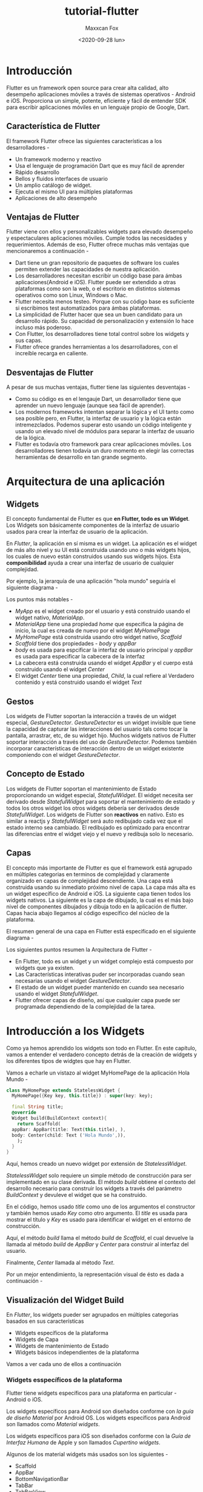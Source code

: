 #+TITLE: tutorial-flutter
#+AUTHOR: Maxxcan Fox
#+EMAIL: maxxcan@disroot.org
#+DATE: <2020-09-28 lun>

* Introducción 

Flutter es un framework open source para crear alta calidad, alto desempeño aplicaciones móviles a través de sistemas operativos - Android e iOS. Proporciona un simple, potente, eficiente y fácil de entender SDK para escribir aplicaciones móviles en un lenguaje propio de Google, Dart. 

** Característica de Flutter

El framework Flutter ofrece las siguientes características a los desarrolladores - 

+ Un framework moderno y reactivo
+ Usa el lenguaje de programación Dart que es muy fácil de aprender 
+ Rápido desarrollo 
+ Bellos y fluidos interfaces de usuario 
+ Un amplio catálogo de widget. 
+ Ejecuta el mismo UI para múltiples plataformas 
+ Aplicaciones de alto desempeño 

** Ventajas de Flutter

Flutter viene con ellos y personalizables widgets para elevado desempeño y espectaculares aplicaciones móviles. Cumple todos las necesidades y requerimientos. Además de eso, Flutter ofrece muchas más ventajas que mencionaremos a continuación - 

+ Dart tiene un gran repositorio de paquetes de software los cuales permiten extender las capacidades de nuestra aplicación. 
+ Los desarrolladores necesitan escribir un código base para ámbas aplicaciones(Android e iOS). Flutter puede ser extendido a otras plataformas como son la web, o el escritorio en distintos sistemas operativos como son Linux, Windows o Mac. 
+ Flutter necesita menos testeo. Porque con su código base es suficiente si escribimos test automatizados para ámbas plataformas.
+ La simplicidad de Flutter hacer que sea un buen candidato para un desarrollo rápido. Su capacidad de personalización y extensión lo hace incluso más poderoso. 
+ Con Flutter, los desarrolladores tiene total control sobre los widgets y sus capas. 
+ Flutter ofrece grandes herramientas a los desarrolladores, con el increíble recarga en caliente. 

** Desventajas de Flutter 

A pesar de sus muchas ventajas, flutter tiene las siguientes desventajas - 

+ Como su código es en el lengauje Dart, un desarrollador tiene que aprender un nuevo lenguaje (aunque sea fácil de aprender).
+ Los modernos frameworks intentan separar la lógica y el UI tanto como sea posible pero, en Flutter, la interfaz de usuario y la lógica están intremezclados.  Podemos superar esto usando un código inteligente y usando un elevado nivel de módulos para separar la interfaz de usuario de la lógica. 
+ Flutter es todavía otro framework para crear aplicaciones móviles. Los desarrolladores tienen todavía un duro momento en elegir las correctas herramientas de desarrollo en tan grande segmento. 

* Arquitectura de una aplicación 

** Widgets 

El concepto fundamental de Flutter es que *en Flutter, todo es un Widget*. Los Widgets son básicamente componentes de la interfaz de usuario usados para crear la interfaz de usuario de la aplicación. 

En /Flutter/, la aplicación en sí misma es un widget. La aplicación es el widget de más alto nivel y su UI está construida usando uno o más widgets hijos, los cuales de nuevo están construidos usando sus widgets hijos. Esta *componibilidad* ayuda a crear una interfaz de usuario de cualquier complejidad. 

Por ejemplo, la jerarquía de una aplicación "hola mundo" seguiría el siguiente diagrama - 


[[./images/hello-world.png]]


Los puntos más notables - 

+ /MyApp/ es el widget creado por el usuario y está construido usando el widget nativo, /MaterialApp/. 
+ /MaterialApp/ tiene una propiedad /home/ que especifica la página de inicio, la cual es creada de nuevo por el widget /MyHomePage/
+ /MyHomePage/ está construida usando otro widget nativo, /Scaffold/
+ /Scaffold/ tiene dos propiedades - /body/ y /appBar/
+ /body/ es usada para espcificar la interfaz de usuario principal y /appBar/ es usada para especificar la cabecera de la interfaz
+ La cabecera está construida usando el widget /AppBar/ y el cuerpo está construido usando el widget /Center/
+ El widget /Center/ tiene una propiedad, /Child/, la cual refiere al Verdadero contenido y está construido usando el widget /Text/

** Gestos 

Los widgets de Flutter soportan la interacción a través de un widget especial, /GestureDetector/. /GestureDetector/ es un widget invisible que tiene la capacidad de capturar las interacciones del usuario tals como tocar la pantalla, arrastrar, etc, de su widget hijo. Muchos widgets nativos de Flutter soportar interacción a través del uso  de /GestureDetector/. Podemos también incorporar características de interacción dentro de un widget existente componiendo con el widget /GestureDetector/. 

** Concepto de Estado 

Los widgets de Flutter soportan el mantenimiento de Estado proporcionando un widget especial, /StatefulWidget/. El widget necesita ser derivado desde /StatefulWidget/ para soportar el mantenimiento de estado y todos los otros widget los otros widgets debería ser derivados desde /StatefulWidget/. Los widgets de Flutter son *reactivos* en nativo. Esto es similar a reactjs y /StatefulWidget/ será auto redibujado cada vez que el estado interno sea cambiado. El redibujado es optimizado para encontrar las diferencias entre el widget viejo y el nuevo y redibuja solo lo necesario. 

** Capas 

El concepto más importante de Flutter es que el framework está agrupado en múltiples categorias en terminos de complejidad y claramente organizado en capas de complejidad descendiente. Una capa está construida usando su inmediato próximo nivel de capa. La capa más alta es un widget específico de Android e iOS. La siguiente capa tienen todos los widgets nativos. La siguiente es la capa de dibujado, la cual es el más bajo nivel de componentes dibujados y dibuja todo en la aplicación de flutter. Capas hacia abajo llegamos al código específico del núcleo de la plataforma. 

El resumen general de una capa en Flutter está especificado en el siguiente diagrama - 

[[./images/layers.png]]


Los siguientes puntos resumen la Arquitectura de Flutter - 

+ En Flutter, todo es un widget y un widget complejo está compuesto por widgets que ya existen. 
+ Las Características interativas puder ser incorporadas cuando sean necesarias usando el widget /GestureDetector/.
+ El estado de un widget pueder mantenido en cuando sea necesario usando el widget /StatefulWidget/.
+ Flutter ofrecer capas de diseño, así que cualquier capa puede ser programada dependiendo de la complejidad de la tarea.


* Introducción a los Widgets 

Como ya hemos aprendido los widgets son todo en Flutter. En este capítulo, vamos a entender el verdadero concepto detrás de la creación de widgets y los diferentes tipos de widgtes que hay en Flutter. 

Vamos a echarle un vistazo al widget MyHomePage de la aplicación Hola Mundo - 

#+BEGIN_SRC dart
  class MyHomePage extends StatelessWidget {
    MyHomePage({Key key, this.title}) : super(key: key);

    final String title;
    @override 
    Widget build(BuildContext context){
      return Scaffold(
	appBar: AppBar(title: Text(this.title), ),
	body: Center(child: Text ('Hola Mundo',)),
      );
    }
  }
#+END_SRC

Aquí, hemos creado un nuevo widget por extensión de /StatelessWidget/. 

/StatelessWidget/ solo requiere un simple método de construcción para ser implementado en su clase derivada. El método /build/ obtiene el contexto del desarrollo necesario para construir los widgets a través del parámetro /BuildContext/ y devuleve el widget que se ha construido. 

En el código, hemos usado /title/ como uno de los argumentos el constructor y también hemos usado /Key/ como otro argumento. El /title/ es usada para mostrar el título y /Key/ es usado para identificar el widget en el entorno de construcción. 

Aquí, el método /build/ llama el método /build/ de /Scaffold/, el cual devuelve la llamada al método /build/ de /AppBar/ y /Center/ para construir al interfaz del usuario. 

Finalmente, /Center/ llamada al método /Text/.

Por un mejor entendimiento, la representación visual de ésto es dada a continuación - 

[[./images/representacion_visual.png]]



** Visualización del Widget Build 

En /Flutter/, los widgets pueder ser agrupados en múltiples categorias basados en sus características 

+ Widgets específicos de la plataforma 
+ Widgets de Capa
+ Widgets de mantenimiento de Estado 
+ Widgets básicos independientes de la plataforma 

Vamos a ver cada uno de ellos a continuación 

***   Widgets esspecíficos de la plataforma 

Flutter tiene widgets específicos para una plataforma en particular - Android o iOS.

Los widgets específicos para Android son diseñados conforme con /la guía de diseño Material/ por Android OS. Los widgets específicos para Android son llamados como /Material widgets/.

Los widgets específicos para iOS son diseñados conforme con la /Guía de Interfaz Humana/ de Apple y son llamados /Cupertino widgets/.

Algunos de los material widgets más usados son los siguientes - 

+ Scaffold 
+ AppBar
+ BottomNavigationBar
+ TabBar
+ TabBarView
+ ListTile
+ RaisedButton
+ FloatingActionButton
+ FlatButton
+ IconButton
+ DropdownButton
+ PopupenuButton
+ ButtonBar
+ TextField
+ Checkbox
+ Radio
+ Switch
+ Slider
+ Date & Time Pickers
+ SimpleDialog
+ AlertDialog

Algunos de los widgets /Cupertino/ más usados son los siguientes -

+ CupertinoButton
+ CupertinoPicker
+ CupertinoDatePicker
+ CupertinoTimePicker
+ CupertinoNavigationBar
+ CupertinoTabBar
+ CupertinoTabSCaffold
+ CupertinoTabView
+ CupertinoTextField
+ CupertinoDialog
+ CupertinoDialogAction
+ CupertinoFullscreenDialogTransition
+ CupertinoPageScaffold
+ CupertinoPageScaffold
+ CupertinoPageTransition
+ CupertinoActionSheet
+ CupertinoActivityIndicator
+ CupertinoAlertDialog
+ CupertinoPopupSurface
+ CupertinoSlider 

** Widgets de Capa  

En Flutter, un widget puder ser creado por composición de uno o más widgets. Para componer multiples widgets en un solo widget, /Flutter/ proporciona un gran número de widgets con características de capa. Por ejemplo, el widget /child/ puede ser centrado usando el widget /Center/. 

Algunos de los widgets de capa más populares son los siguientes - 

+ *Container* - Es una caja rectangular decorada usando el widget /BoxDecoration/ con fondo, borde y sombra. 
+ *Center* - Es un widget hijo
+ *Row* - Coloca sus hijos en dirección horizontal
+ *Column* - Coloca sus hijos en dirección vertical
+ *Stack* - Coloca uno sobre otro 

Veremos de forma más detenida estos widgets más adelante.

** Widgets de mantenimiento de Estado 

En Flutter, todos los widgets son derivados de StatelessWidget o StatefulWidget.

Los widgets derivados de StatelessWidget no tienen ninguna información de estado pero puede contener widget derivados de StatefulWidget. La naturaleza dinámica de la aplicación es a través del comportamiento interactivo de los widgets y que el estado cambie durante la interacción. Por ejemplo, tocar un botón contador que incrementa o decrementa el estado interno del contador por uno y la naturaleza reactiva de los widgets de Flutter que auto redibujará el widget usando la nueva información de estado. 

Aprenderemos el concepto de los widgets /StatefulWidget/ en detalle en el siguiente capítulo.

** Widgets independientes de plataforma y básicos  

/Flutter/ proporciona un amplio número de widgets básicos para crear tanto simples como complejos interfaces de usuario de una forma independiente de la plataforma. Veremos algunos widgets básicos en este capítulo. 

*** Text 

El widget /Text/ es usado para mostrar una pieza de texto. El estilo de la cadena de texto puede ser establecida usando la propiedad /style/ y la clase /TextStyle/. El código para este propósito es el que sigue - 

#+BEGIN_SRC dart 
Text('Hola Mundo', style: TextStyle(fontWeight: FontWeight.bold))
#+END_SRC

El widget /Text/ tiene un constructor especial, /Text.rich/, el cual acepta el hijo de tipo /TextSpan/ para especificar el texto con diferentes estilos. El widget /TextSpan/ es recursivo en naturaleza y acepta /TextSpan/ como su propio hijo. El código de ejemplo para este propósito es el siguiente - 

#+BEGIN_SRC dart 
  Text.rich(
    TextSpan(
      children: <TextSpan>[
	TextSpan(text: "Hola ", style:
	  TextStyle(fontStyle: FontStyle.italic)),
	TextSpan(text: "Mundo", style:
	  TextStyle(fontWeight: FontWeight.bold)),
      ],
    ),
  )
#+END_SRC

Las propiedades más importantes del widget /Text/ son las siguientes - 

+ *maxLines,int* Máximo número de líneas que mostrar
+ *overflow, TextOverFlow* - Especifica como es manejado el desborde, el cual es manejado por la clase /TextOverFlow/
+ *style, TextStyle* - Especifica el estilo de la cadena de texto usando la clase /TextStyle/
+ *textAlign, TextAlign* - Alineación del texto, derecha, izquirda, justificado, etc, usando la clase /TextAlign/
+ *textDirection, TextDirection* - Dirección del texto, puediendo elegir de izquierda a derecha o de derecha a izquierda

*** Image 

El widget /Image/ es usada para mostrar una imagen en la aplicación. El widget /Image/ proporciona diferentes constructores para cargar imagenes desde multiples fuentes y son los siguientes - 

+ *Image* - Cargador genérico de imágenes usando /ImageProvider/
+ *Image.asset* - Carga la imagen desde los recursos de un proyecto en Flutter
+ *Image.file* - Carga la imagen desde una carpeta del sistema 
+ *Image.memory* - Carga la imagen desde la memoria 
+ *Image.Network* - Carga la imagen desde la red 

La opción más fácil para cargar y mostrar una imagen en /Flutter/ es que sea includia en los recursos de la aplicación y cargarla en el widget bajo demanda. 

+ Crear una carpeta
+ Especificar el recurso en el fichero pubspec.yaml tal como se muestra a continuación 

#+BEGIN_SRC yaml
  flutter:
    assets:
      - assets/smiley.png
#+END_SRC

+ Ahora se carga y muestra la imagen en la aplicación. 

#+BEGIN_SRC dart 
  Image.asset('assets/smiley.png')
#+END_SRC

El código completo del widget /MyHomePage/ de la aplicación Hello World y el resultado se muestra a continuación - 

#+BEGIN_SRC dart 
  class MyHomePage extends StatelessWidget{
    MyHomePage({Key key, this.title}) : super(key: key);
    final String title;

    @override
    Widget build(BuildContext context){
      return Scaffold(
	appBar: AppBar( title: Text(this.title), ),
	body: Center( child: Image.asset("assets/smiley.png")),
      );
    }
  }
#+END_SRC

Esto preoducirá la siguiente - 

[[./images/smiley.png]]


Las propiedades más importantes del widget /Image/ son las siguientes - 

+ *image,ImageProvider* - La verdadera imagen a mostrar
+ *width,double* - Anchura de la imagen
+ *height,double* - Altura de la imagen
+ *alignment,AlignmentGeometry* - como se alinea la imagen respecto a su marco 

*** Icon  

El widget /Icon/ es usado para mostrar un glifo desde una fuente descrita por la clase /IconData/. El código para cargar un icon de email es el siguiente - 

#+BEGIN_SRC dart 
Icon(Icons.email)
#+END_SRC

El código completo aplicado a nuestra aplicación Hello World es el siguiente - 

#+BEGIN_SRC dart 
  class MyHomePage extends StatelessWidget{
    MyHomePage({Key key, this.title}) : super(key: key);
    final String title;

    @override
    Widget build(BuildContext context){
      return Scaffold (
	appBar: AppBar(title: Text(this.title),),
	body: Center (child: Icon(Icons.email)),
      );
    }
  }
#+END_SRC

Lo que mostrará nuestra aplicación será lo siguiente - 

[[./images/email.png]]


* Introducción a las capas  
  
Desde que el concepto central de /Flutter/ es que /Todo/ es un /widget/, /Flutter/ incorpora una funcionalidad de capa para la interfaz de usuario dentro de los widgets en sí mismo. /Flutter/ proporciona bastantes widgets especialmente diseñados como /Container/, /Center/, /Align/, etc, solo para le propósito de trabajar con capas en la interfaz de usuario. Los widgets construidos por composición de otros widgets normalmente usan widgets de capa. Vamos a aprender el concepto de capa en /Flutter/ en este capítulo. 

** Tipos de Widgets de Capa 

Los widgets de capa pueden ser agrupados en dos categorias distintas basados en sus hijos - 

+ Widgets que soportan un solo hijo 
+ Widgets que soportan multiples hijos 

Aprendamos ambos tipos de widgets y su funcionalidad en las siguientes secciones. 

** Widgets con un solo hijo 

En esta categoría, los widgets tendrán solo un widget como su hijo y cada widget tendrá una capa de funcionalidad especial. 

Por ejemplo, el widget /Center/ solo centra su widget hijo con respsecto a su widget padre y el widget /Container/ proporciona completa flexibilidad para localizar su hijo en cualquir lugar dado dentro de él usando diferentes opciones como padding, decoration, etc. 

Los widgets de un solo hijo son grandes opciones para crear widgets de alta calidad teniendo una sola funcionalidad tales como botones, etiquetas, etc. 

el código para crear un simple botón usando el widget /Container/ es el siguiente - 

#+BEGIN_SRC dart
  class MyButton extends StatelessWidget{
    MyButton({Key key}) : super(key: key);

    @override
    Widget build(BuildContext context){
      return Container(
	decoration: const BoxDecoration(
	  border: Border(
	    top: BorderSide(width: 1.0, color: Color(0xFFFFFFFFFF)),
	    left: BorderSide(width: 1.0, color: Color(0xFFFFFFFFFF)),
	    right: BorderSide(width: 1.0, color: Color(0xFFFF000000)),
	    bottom: BorderSide(width: 1.0, color: Color(0xFFFF000000)),
	  ),
	),
	child: Container(
	  padding: const
	  EdgeInsets.symmetric(horizontal: 20.0, vertical: 2.0),
	  decoration: const BoxDecoration(
	    border: Border(
	      top: BorderSide(width: 1.0, color: Color(0xFFFFDFDFDF)),
	      left: BorderSide(width: 1.0, color: Color(0xFFFFDFDFDF)),
	      right: BorderSide(width: 1.0, color: Color(0xFFFF7F7F7F)),
	    ),
	    color: Colors.grey,
	  ),
	  child: const Text(
	    'OK',textAlign: TextAlign.center, style: TextStyle(color: Colors.black)
	  ),
	),
      );
    }
  }
#+END_SRC 

Aquí, hemos usado dos widgets - un widget /Container/ y un widget /Text/. El resultado del widget es un botón a la medida como se ve a continuación - 

[[./images/ok.png]]


Comprobemos algunos de los más importantes widgets de un solo hijo proporcionados por /Flutter/ - 

+ *Padding* - Usado para ordenar su widget hijo con el relleno dado. Aquí, el relleno puede ser proporcionado por la clase /EdgeInsets/. 
+ *Align* - Alinea su widget hijo en sí mismo usando el valor de la propiedad /alignment/. El valor de la propiedad /alignment/ puede ser proporcionada por la clase /FractionalOffset/. La clase /FractionalOffset/ especifica la compensación en terminos de una distancia desde la parte de arriba a la izquierda. 

Algunos de los valores posibles de compensación son los siguientes - 

+ FractionalOffset(1.0, 0.0) representa la parte arriba derecha 
+ FractionalOffset(0.0, 1.0) representa la parte abajo izquierda.

Un código sobre las compensaciones (offsets) es mostrado a continuación - 

#+BEGIN_SRC dart 
  Center(
    child: Container(
      height: 100.0,
      width: 100.0,
      color: Colors.yellow, child: Align(
	alignment: FractionalOffset (0.2, 0.6),
	child: Container( height: 40.0, width:
	  40.0, color: Colors.red,
	),
      ),
    ),
  )
#+END_SRC

+ *FittedBox* - Escala el widget hijo y entonces lo posiciona acorde a un espacio especificado.
+ *AspectRatio* - Intenta cambiar el tamaño del widget hijo a una proporción especificada
+ ConstrainedBox
+ Baseline
+ FractinallySizedBox
+ IntrinsicHeight
+ IntrinsicWidth
+ LimitedBox
+ OffStage
+ OverflowBox
+ SizedBox
+ SizedOverflowBox
+ Transform
+ CustomSingleChildLayout

Nuestra aplicación Hello World está usando material basado en widgets de capa para diseñar la página principal. Modificaremos nuestra aplicación Hello World para construir la página principal usando widgets de capa básicos como especificamos antes - 

+ *Container* - Génerico, de hijo único, container basado en box con alineación, relleno, borde y márgen con Características de estilo ricas. 
+ *Center* - Simple, widget contenedor de hijo único, el cual centra su widget hijo. 

El código modificado del widget /MyHomePage/ y /MyApp/ es el siguiente - 

#+BEGIN_SRC dart 
  class MyApp extends StatelessWidget {
    @override
    Widget build(BuildContext context){
      return MyHomePage(title: "Hello World demo app");
    }
  }

  class MyHomepage extends StatelessWidget{
    MyHomePage({Key key, this.title}) : super(key: key);
    final String title;
    @override
    Widget build(BuildContext context){
      return Container(
	decoration: BoxDecoration(color: Colors.white,),
	padding: EdgeInsets.all(25), child: Center(
	  child: Text(
	    'Hello World', style: TextStyle(
	      color: Colors.black, letterSpacing: 0.5, fontSize: 20,
	    ),
	    textDirection: TextDirection.ltr,
	  ),
	)
      );
    }
  }
#+END_SRC 


Aquí 

+ Widget /Container/ está en lo más alto o widget raíz. /Container/ está configurado usando las propiedades /decoration/ y /padding/ para organizar su contenido.
+ /BoxDecoration/ tiene muchas propiedades como color, border, etc, para declarar el widget /Container/ y aquí, /color/ es usado para establecer el color del contenedor.
+ /padding/ del widget /Container/ es establecido usando la clase /IdgeInsets/, la cual proporciona la opción para especifica el valor de relleno. 
+ /Center/ es el widget hijo del widget /Container/. De nuevo, /Text/ es el hijo del widget /Center/. /Text/ es usada para mostrar el mensaje y /Center/ es usado para centrar el mensaje de texto con respecto a su widget padre, /Container/. 

El resultado final del código dado se muestra a continuación. 

[[./images/hola-final.png]]



** Widgets con múltiples hijos

En esta cateogoría, un widget dado tendrá más de un widget hijo y la capa de cada widget es única. 

Por ejemplo, el widget /Row/ permite la disposición de sus widgets hijos en dirección horizontal, mientras que el widget /Column/ permite disponerlos en dirección vertical. Por composición /Row/ y /Column/, los widget con cualquier nivel de complejidad pueden ser construidos. 

Aprendamos algunos de los widgets usados de forma más frecuente en esta sección. 

+ *Row* - Permite ordenar sus hijos de forma horizontal
+ *Column* - Permite ordenar a sus hijos de forma vertical
+ *ListView* - Permite ordenar a sus hijos como una lista
+ *GridView* - Permite ordenar a sus hijos como una galeria
+ *Expanded* - usado para hace que los hijos de los widgets Row y Column ocupen el máximo área posible
+ *Table* - Widget basado en tablas 
+ *Flow* - Widget basado en Flujo
+ *Stack* - Widget basado en pila 

** Aplicaciones de capa avanzados 

En esta sección, vammos a aprender como crear una interfaz de usuario compleja producto de listado con diseño personalizado usando tanto widgets de capa de un solo hijo como de múltiples. 

Para este propósito, seguiremos la secuencia que se muestra a continuación - 

+ Crear una nueav aplicación /Flutter/ 
+ Reemplazar el código de /main.dart/ por el siguiente 

#+BEGIN_SRC dart 
  import 'package:flutter/material.dart';
  void main() => runApp(MyApp());

  class MyApp extends StatelessWidget {
    //Este widget es la raíz de nuestra aplicación
    @override
    Widget build(BuildContext context){
      return MaterialApp(
	title: 'Flutter demo', theme: ThemeData(
	  primarySwatch: Colors.blue,
	),
	home: MyHomePage(title: 'Product layout Demo Homepage'),
      );
    }
  }

  class MyHomePage extends StatelessWidget{
    MyHomePage({Key key, this.title}) : super(key: key);
    final String title;

    @override
    Widget build(BuildContext context){
      return Scaffold(
	appBar: AppBar(title: Text(this.title),),
	body: Center(child: Text('Hello World',)),
      );
    }
  }
#+END_SRC

Aquí 

+ Hemos creado el widget /MyHomePage/ por extensión de /StatelessWidget/ en vez de /StatefulWidget/ y entonces hemos eliminado el código relevante.
+ Ahora, creamos un nuevo widget, /ProductBox/ acordando con el diseño especificado como se muestra a continuación - 

[[./images/productbox.png]]


El código de /ProductBox/ es el siguiente 

#+BEGIN_SRC dart 
  class Productox extends StatelessWidget{
    ProductBox({Key key, this.name, this.description, this.price, this.image}) :super(key: key);
    final String name;
    final String description;
    final int price;
    final String image;

    Widget build(BuildContext context){
      return Container(
	padding: EdgeInsetss.all(2), height: 120; child: Card(
	  child: Row(
	    mainAxisAlignment: MainAxisAlignment.spaceEvenly, children:<Widget>[
	      Image.asset("assets/appimages/" +image), Expanded(
		child: Container(
		  padding: EdgeInsets.all(5), child: Column(
		    mainAxisAlignment: MainAxisAlignment.spaceEVenly,
		    children: <Widget>[

		      Text(this.name, style: TextStyle(fontweight:
			  FontWeigth.bold)), Text(this.description),ºº
		      Text("Price: " + this.price.toString()),
		    ],
		  )
		)
	      )
	    ] 
	  )
	)
      );
    }
  }
#+END_SRC


Veamos el siguiente código 

+ /ProductBox/ ha sido usado por cuatro argumetnos especificados a continuación 
  + name - Nombre del producto
  + description - Descripción del producto
  + price - Precio del producto 
  + image - Imagen del producto

+ /ProductBox/ usa siete widgets que se especifican a continuación 
  + Container
  + Expanded
  + Row
  + Column
  + Card
  + Text 
  + Image

+ /ProductBox/ es diseñado usando el widget mencionado a continuación. La jerarquía del widget es especificada en el diagrama que se muestra a continuación - 

[[./images/jerarquia-producto.png]]


Ahora pondremos algunas imágenes falsas para la información del producto en la carpeta de las imagenes de la aplicación y configuraremos el archivo pubspec.yaml como se muestra

#+BEGIN_SRC yaml
  assets:
    - assets/appimages/floppy.png
    - assets/appimages/iphone.png
    - assets/appimages/laptop.png
    - assets/appimages/pendrive.png
    - assets/appimages/pixel.png
    - assets/appimages/tablet.png
#+END_SRC


Finalmente, usaremos el widget /ProductBox/ en el widget /MyHomePage/ como mostramos a continuación - 

#+BEGIN_SRC dart 
  class MyHomePage extends StatelessWidget{
    MyHomePage({key key, this.title}) : super(key: key);
    final String title;

    @override
    Widget build(BuildContext context){
      return Scaffold(
	appBar: AppBar(title: Text("Product Listing")),
	body: ListView(
	  shrinkWrap: true, padding: const EdgeInsets.fromLTRB(2.0, 10.0, 2.0, 10.0),
	  children: <Widget>[
	    ProductBox(
	      name: "iphone",
	      description: "iPhone is the stylist phone ever",
	      price: 1000,
	      image: "iphone.png"
	    ),
	    ProductBox(
	      name: "Pixel",
	      description: "Pixel is the most featureful phone ever",
	      price: 800,
	      image: "pixel.png"
	    ),
	    ProductBox(
	      name:"Laptop"
	      description:"Laptop is most productive development tool",
	      price:2000,
	      image:"laptop.png"
	    ),
	    ProductBox(
	      name:"Tablet",
	      description:"Tablet is the most useful device ever for meeting",
	      price:1500,
	      image:"tablet.png"
	    ),
	    ProductBox(
	      name:"Pendrive",
	      description:"Pendrie is useful storage medium",
	      price:100,
	      image:"pendrive.png"
	    ),
	    ProductBox(
	      name:"Floppy Drive",
	      description:"Floppy drive is useful rescue storage medium",
	      price:20,
	      image:"floppy.png"
	    ),
          
	  ],
	)
      );
    }
  }
#+END_SRC


Aquí, hemos usado /ProductBox/ como hijo del widget /ListView/.

El código completo (main.dart) de la aplicación (product_layout_app) es el siguiente - 

#+BEGIN_SRC dart 
  import 'package:flutteer/material.dart';
  void main() => runApp(MyApp());

  class MyApp extends StatelessWidget{
    // Este widget es la raíz de la aplicación.
    @override
    Widget build(BuildContext context){
      return MaterialApp(
	title: 'Flutter Demo', theme: ThemeData(
	  primarySwatch: Colors.blue,
	),
	home: MyHomePage(title: 'Product layout demo home page'),
      );
    }
  }

  class MyHomePage extends StatelessWidget{
    MyHomePage({Key key, this.title}) : suer(key: key);
    final String title;

    @override
    Widget build(BuildContext context){
      return Scaffold(
	appBar: AppBar(title: Text("Product Listing")),
	body: ListView(
	  shrinkWrap: true,
	  padding: const EdgeInsets.fromLTRB(2.0, 10.0, 2.0, 10.0),
	  children: <Widget>[
	    ProductBox(
	      name: "IPhone",
	      description:"Iphone es the stylist phone ever",
	      price:1000,
	      image:"iphone.png"
	    ),
	    ProductBox(
	      name:"Pixel",
	      description:"Pixel is the most featureful phone ever"
	      price:800,
	      image:"pixel.png"
	    ),
	    ProductBox(
	      name:"Laptop",
	      description:"Laptop is most productive development tool",
	      price:2000,
	      image:"laptop.png"
	    ),
	    ProductBox(
	      name:"Tablet"
	      description:"Tablet is the most useful device ever for meeting",
	      price:1500,
	      image:"tablet.png"
	    ),
	    ProductBox(
	      name:"Pendrive",
	      description:"Pendrive is useful storage medium",
	      price:100,
	      image:"pendrive.png"
	    ),
	    ProductBox(
	      name:"Floppy Drive",
	      description:"Floppy drive is useful rescue storage medium",
	      price:20,
	      image:"floppy.png"
	    ),
          
	  ]
	)
      );
    }
  }

  class ProductBox extends StatelessWidget{
    ProductBox({Key key, this.name, this.description, this.price, this.image}) : suepr(key: key);
    final String name;
    final String description;
    final int price;
    final String image;

    Widget build(BuildContext context){
      return Container(
	padding: EdgeInsets.all(2),
	height: 120,
	child: Card(
	  child: Row(
	    mainAxisAlignment: MainAxisAlignment.spaceEvenly,
	    children: <Widget>[
	      Image.asset("assets/appimages/" + image),
	      Expanded(
		child: Container(
		  padding: EdgeInsets.all(5),
		  child: Column(
		    mainAxisAlignment: MainAxisAlignment.spaceEvenly,
		    children: <Widget>[
		      Text(
			this.name, style: TextStyle(
			  fontWeight: FontWeight.bold
			)
		      ),
		      Text(this.description), Text(
			"Price: " + this.price.toString()
		      ),
		    ],
		  )
		)
	      )
	    ]
	  )
	)
      );
    }
  }

#+END_SRC


El resultado final será el siguiente - 

[[./images/producto-final.png]]


* Introducción a los Gestos 

Los /Gestos/ son primariamente una forma para que un usuario pueda interactuar con una aplicación para  móvil (o cualquier dispositivo basado en tacto). Los Gestos son generalmente definidos como cualquier acción física o movimiento de un usuario con la inteción de activar un control específico del dispositivo móvil. Los Gestos son tan simples como tocar la pantalla del dispositivo móvil o acciones más complejas usadas en juegos. 

Algunos de los gestos más usados son mencionados aquí - 

+ *Tap* Tocar la superfice del dispositivo con la punta de los dedos por un periodo corto. 
+ *Double Tap* - Tocar la pantalla en un corto espacio de tiempo.
+ *Drag* - Tocar la superficie del dispositivo con la punta del dedo y entonces moverlo de forma constante hasta volver a levantar el dedo.
+ *Flick* - Similar a arrastrar (drag) pero haciendolo de forma más rápida.
+ *Pinch* - Pellizcar la superfice del dispositivo usando dos dedos.
+ *Spread/Zoom* - Lo contrario que pellizcar (Pinch).
+ *Panning* - Tocar la superfice del dispositivo con la punta del dedo y moverlo en cualquier direccion sin levantar el dedo.

/Flutter/ proporciona un excelente soporte para todos los tipos de gestos a través del widget exclusivo, *GestureDetector*. GestureDetector es un widget no invisible primariamente usado para detectar los gestos del usuario. Para identificar un gesto enfocado en un widget, el widget puede ser localizado dentro del widget GestureDetector. GestureDetector capturará el gesto y enviará múltiples eventos basados en el gesto. 

Algunos de los gestos y su correspondiente evento se muestran a continuación - 

+ Tap 
  + onTapDown
  + onTapUp
  + onTap 
  + onTapCancel
+ Double Tap
  + onDoubleTap
+ Long press 
  + onLongPress
+ Vertical drag 
  + onVerticalDragStart
  + onVerticalDragUpdate
  + onVerticalDragEnd
+ Horizontal drag
  + onHorizontalDragStart
  + onHorizontalDragUpdate
  + onHorizontalDragEnd
+ Pan 
  + onPanStart
  + onPanUpdate
  + onPanEnd

Ahora vamos a modificar la aplicación Hello World para incluir la detección de gestos e intentar entender el concepto. 

+ Cambiar el contenido del cuerpo del widget /MyHomePage/ como se muestra a continuación - 

#+BEGIN_SRC dart 
  body: Center(
    child: GestureDetector(
      onTap: (){
	_showDialog(context);
      },
      child: Text('Hello World'.)
    )
  ),
#+END_SRC

+ Observemos que aquí hemos puesto el widget /GestureDetector/ sobre el widget /Text/ en la jerarquía de widgets, capturando el evento Tap y entonces Finalmente mostrarmoss una ventana de diálogo. 
+ Implementamos la función *_showDialog* para presentar un cuadro de diálogo cuando pulsemos el mensaje de /hello world/. Éste usa los widgets genéricos /showDialog/ y /AlertDialog/ para crear un nuevo widget de cuadro de diálogo. Es código es el siguiente - 

#+BEGIN_SRC dart 
  // función vacía definida por el usuario _showDiaglo(BuildContext context)
  showDialog(
    context: context, builder: (BuildContext context){
      //devuelve objeto de tipo dialogo
      return AlertDialog(
	title: new Text("Message"),
	content: new Text("Hello World"),
	actions: <Widget>[
	  new Flatbutton(
	    child: new Text("Close"),
	    onPressed: (){
	      Navigator.of(context).pop();
	    }
	  )
	]
      );
    }
  )

#+END_SRC

+ El resultado es el siguiente - 


[[./images/gesture_helloworld.png]]


El código completo (main.dart) es el siguiente - 


#+BEGIN_SRC dart 
  import 'package:flutter/material.dart';
  void main() => runApp(MyApp());

  class MyApp extends StatelessWidget{
    // este widget es la raíz de la app.
    @override
    Widget build(BuildContext context){
      return MaterialApp(
	title: 'Hello World Demo Application',
	theme: ThemeData( primarySwatch: Colors.blue,),
	home: MyHomePage(title: 'Home Page'),
      );
    }
  }

  class MyHomePage extends StatelessWidget{
    MyHomePage({Key key, this.title}) : super(key: key);
    final String title;

    //función definida por el usuario
    void _showDialog(BuildContext context){
      //función showDialog
      contexxt: context, builder: (BuildContext context){
	// devuelve obbjeto de tipo Dialog devolviendo AlertDialog
	title: new Text("Message"),
	context: new Text("Hello World"),
	actions: <Widget>[
	  new FlatButton(
	    child: new Text("Close"),
	    onPressed: ()(
	      Navigator.of(context).pop();
	    ),
	  ),
	],
      };
    },
  }

  @override
  Widget build(BuildContext context){
    return Scaffold (
      appBar: AppBar(title: Text(this.title),),
      body: Center(
	child: GestureDetector(
	  onTap: (){
	    _showDialog(context);
	  },
	  child: Text('Hello World',)
	)
      )
    );
  }
#+END_SRC

Finalmente, /Flutter/ también proporciona deteción de gestor de bajo nivel a través del widget /Listener/. Éste detectará todas las intercciones del usuario y entonces disparará los siguientes eventos - 

+ PointerDownEvent
+ PointerMoveEvent
+ PointerUpEvent
+ PointerCancelEvent

/Flutter/ también proporciona un pequeño conjunto de widgets para gestos avanzados. Estos widgets son - 

+ *Dismissible* - Soporta gestor de sacudir para descartar el widget 
+ *Draggable* - Soporta el gesto de arrastrar para movere el widget 
+ *LongPressDraggable* - Soporta el gesto de arrastrar para mover un widget cuando sus padres también son arrastrables
+ *IgnorePointer* - Esconde el widget y sus hijos del proceso de detección de gestos
+ *AbsorbPointer* - Para la detección de gestos de sí mismo y también cualquier widget solapado puede tamién no ser capaz de participar en la detección de gestos. 
+ *Scrollable* - Soporta ek desplazamiento del contenido dentro del widget 

* Flutter - Manejo del Estado 

Manejar el estado en una aplicación es uno de los procesos más importantes y necesarios en el ciclo de vida de una aplicación. 

Consideremos un simple carrito de la compra en una aplicación. 

+ El usuario se logueará usando sus credenciales. 
+ Una vez el usuario esté logueado, la aplicación persitirá el estado de logueado en todas las pantallas. 
+ De nuevo, cuando el usuario seleccione un producto y lo salve en un carrito, la información del carro debe persistir entre las página hasta que el usuario compruebe el carrito. 
+ El usuario y la información de su carrito en cualquier instancia es llamado por el estado de la aplicación y esa instancia. 

Una gestión del estado puede ser dividida en dos categorías

+ Efímero - Dura por unos pocos segundos como el estado actual de un animación o una sola página como la puntuación de un producto. /Flutter/ soporta esto a través de /StatefulWidget/. 
+ Estado de la app - Dura para la apliación entera como cuando un usuario se loguea, información del carrito, etc. /Flutter/ soporta esto a través del /scoped_movil/. 

** Navegación y enrutamiento

En cualquier aplicación, navegar de una página/pantalla a otra define el flujo de trabajo de la aplicación. La forma en la que una aplicación es manejada es llamada enrutamiento. /Flutter/ proporciona una clásica básica para esto - /MaterialPageRoute/ y dos métodos - /Navigator.push/ y /Navigator.pop/ para definir el flujo de trabajo de una aplicación. 

*** MaterialPageRoute 

/MaterialPageRoute/ es un widget usado para dibujar su UI por reemplazamiento de la pantalla entera con una animación específica de la plataforma. 

: MaterialPageRoute(builder: (context) => Widget())

Aquí, builder acepta una función para construir su contenido suplantando el contexto actual de la aplicación. 

*** Navigation.push 
/Navigation.push/ es usado para navegar a una nueva pantalla usando el widget /MaterialPageRoute/. 

: Navigator.push( context, MaterialPageRoute(builder: (context) => Widget()), );

*** Navigation.pop 

/Navigation.pop/ es usado para navegar a una pantalla previa. 

: Navigator.pop(context);

Vamos a crear una nueva aplicación para entender mejor el concepto de navegar.

Crearemos una nueva aplicación /Flutter/, product_nav_app. 

+ Copiamos la carpeta de los rescursos desde product_nav_app a product_state_app y añadimos los recursos dentro del archivo pubspec.yaml. 

#+BEGIN_SRC yaml
  flutter:
    assets:
      - assets/appimages/floppy.png
      - assets/appimages/iphone.png
      - assets/appimages/laptop.png
      - assets/appimages/pendrive.png
      - assets/appimages/pixel.png
      - assets/appimages/tablet.png
#+END_SRC

+ Reemplazamos el código que viene por defecto y añadimos nuestro código en main.dart 

#+BEGIN_SRC dart 
  import 'package:flutter/material.dart';
  void main() => runApp(MyApp());

  class MyApp extends StatelessWidget{
    @override
    Widget build(BuildContext context){
      return MaterialApp(
	title: 'Flutter Demo',
	theme: ThemeData(
	  primarySwatch: Colors.blue,
	),
	home: MyHomePage(
	  title: 'Product state demo home page',
	),
      );
    }
  }

  class MyHomePage extends StatelessWidget{
    MyHomePage({Key key, this.title}) : super(key: key);
    final Stirng title;
    @override
    Widget build(BuildContext context){
      return Scaffold(
	appBar: AppBar(
	  title: Text(this.title),
	),
	body: Center(
	  child: Text("Hello World"),
	),
      );
    }
  }

#+END_SRC


Ahora crearemos una clase Product para organizar la información de los productos. 

#+BEGIN_SRC dart 
class Product{
final String name;
final String description;
final int price;
final String image;
Product(this.name, this.description, this.price, this.image);
}
#+END_SRC

Escribiremos un método getProducts en la clase Product para generar nuestro registro de productos falso. 

#+BEGIN_SRC dart 
  static List<Product> getProducts(){
    List<Product> items = <Product>[];

    items.add(
      Product(
	"Pixel",
	"Pixel is the ost feature-full phone ever", 800,
	"pixel.png"
      )
    );
    items.add(
      Product(
	"Laptop",
	"Laptop is most productive development tool",
	200, "laptop.png"
      )
    );
    item.add(
      Product(
	"Tablet",
	"Tablet is the most useful device ever for meeting",
	1500,
	"tablet.png"
      )
    );
    items.add(
      Product(
	"Pendrive",
	"Pendrive is useful storage medium",
	100,
	"pendrive.png"
      )
    );
    items.add(
      Product(
	"Floppy Drive",
	"Flopyy drive is useful rescue storage medium",
	20,
	"floppy.png"
      )
    );
    return items;
  }
  import product.dart in main.dart
  import 'Product.dart';
#+END_SRC

Vamos a incluir nuestro nuevo widget, /RatingBox/.

#+BEGIN_SRC dart 
  class RatingBox extends StatefulWidget {
    @override
    _RatingBoxState createState() => _RatingBoxState();
  }

  class _RatingBoxState extens State<RatingBox>{
    int _rating = 0;
    void _setRatingAsOne(){
      setState((){
	  _rating = 1;
      });
    }
    void _setRatingAsTwo(){
      setState(() {
	  _rating = 2;
      });
    }
    void _setRatingAsThree(){
      setState(() {
	  _rating = 3;
      });
    }

    Widget build(BuildContext context){
      double _size = 20;
      print(_rating);
      return Row(
	mainAxisAlignment: MainAxisAlignment.end,
	crossAxisAlignment: CrossAxisAlignment.end,
	mainAxisSize: MainAxisSize.max,
	children: <Widget>[
	  Container(
	    padding: EdgeInsets.all(0),
	    child: IconButton(
	      icon: (
		_rating >= 1?
		Icon(
		  Icons.star,
		  size: _size,
		)
		: Icon(
		  Icons.star_border,
		  size: _size,
		)
	      ),
	      color: Colors.red(500),
	      onPressed: _setRatingAsOne,
	      iconSize: _size,
	    ),
	  ),
	  Container(
	    padding: EdgeInsets.all(0),
	    child: IconButton(
	      icon: (
		_rating >= 2?
		Icon(
		  Icons.star,
		  size: _size,
		)
		: Icon(
		  Icons.star_border,
		  size: _size,
		)
	      ),
	      color: Colors.red(500),
	      onPressed: _setRatingAsTwo,
	      iconSize: _size,
	    ),
	  ),
	  Container(
	    padding: EdgetInsets.all(0),
	    child: IconButton(
	      icon: (
		_rating >=3?
		Icon(
		  Icons.star,
		  size: _size,
		)
		: Icon(
		  Icons.star_border,
		  size: _size,
		)
	      ),
	      color: Colors.red(500),
	      onPressed: _setRatingAsThree,
	      iconSize: _size,
	    ),
	  ),
	],
      );
    }
  }
#+END_SRC

Ahora vamos a modificar nuestro widgeet /ProductBox/ para que funcione con nuestra nueva clase /Product/. 

#+BEGIN_SRC dart 
  class ProductBox extends StatelessWidget{
    ProductBox({Key key, this.item}) : super(key: key);
    final Product item;

    Widget build(BuildContext context){
      return Container(
	padding: EdgeInsets.all(2),
	height: 140,
	child: Card(
	  child: Row(
	    mainAxisAlignment: MainAxisAlignment.spaceEvenly,
	    children: <Widget>[
	      Image.asset("assets/appimages/" + this.item.image),
	      Expanded(
		child: Container(
		  padding: EdgeInsets.all(5),
		  child: Column(
		    mainAxisAlignment: MainAxisAlignment.spaceEvenly,
		    children: <Widget>[
		      Text(this.item.name,
			stye: TextStyle(fontWeight: FontWeight.bold)),
		      Text(this.item.description),
		      Text("Price: " + this.item.price.toString()),
		      RatingBox(),
		    ],
		  )
		)
	      )
	    ]
	  ),
	)
      );
    }
  }
#+END_SRC


Vamos a reescribir nuestro widget /MyHomePage/ para que funcione con el modelo /Product/ y liste todos los productos usando /ListView/.

#+BEGIN_SRC dart 
  class MyHomePage extends StatelessWidget {
    MyHomePage({Key key, this.title}) : super(key: key);
    final String title;
    final items = Product.geetProducts();

    @override
    Widget build(BuildContext context){
      return Scaffold(appBar: AppBar(title: Text("Product Navigation")),
	body: ListView.builder(
	  itemCount: items.length,
	  itemBuilder: (context, index){
	    return GestureDetector(
	      child: ProductBox(item: items[items]),
	      onTap: () {
		Navigator.push(
		  context, MaterialPageRoute(
		    builder: (context) => ProductPage(item: items [index]),
		  ),
		);
	      },
	    );
	  },
      ));
    }
  }
#+END_SRC


Hemos usado /MaterialPageRoute/ para navegar a la página de detalles de producto. 

Ahora, vamos a añadir /ProductPage/ para mostrar el detalle del producto. 

#+BEGIN_SRC dart 
  class ProductPage extends StatelessWidget {
    ProductPage({Key key}) : super(key: key);
    final Product item;

    @override
    Widget build(BuildContext context){
      return Scaffold(
	appbar: AppBar(
	  title: Text(this.item.name),
	),
	body: Center(
	  child: Container(
	    padding: EdgeInsets.all(0),
	    child: Column(
	      mainAxisAlignment: MainAxisAlignment.start,
	      crossAxisAlignment: CrossAxisAlignment.start,
	      children: <Widget>[
		Image.asset("assets/appimages/" + this.item.image),
		Expanded(
		  child: Container(
		    padding: EdgeInsets.all(5),
		    child: Columns(
		      mainAxisAlignment: MainAxisAlignment.spaceEvenly,
		      children: <Widget>[
			Text(
			  this.item.name, style: TextStyle(
			    fontWeight: FontWeight.bold
			  )
			),
			Text(this.item.description),
			Text("Price: " + this.item.price.toString()),
			RatingBox,
		      ],
		    )
		  )
		)
	      ]
	    ),
	  ),
	),
      );
    }
  }
#+END_SRC


El código completo de la aplicación es el siguiente - 

#+BEGIN_SRC dart 
import 'package:flutter/material.dart'; 
void main() => runApp(MyApp()); 

class Product {
   final String name; 
   final String description; 
   final int price; 
   final String image; 
   Product(this.name, this.description, this.price, this.image); 
   
   static List<Product> getProducts() {
      List<Product> items = <Product>[]; 
      items.add(
         Product(
            "Pixel", 
            "Pixel is the most featureful phone ever", 
            800, 
            "pixel.png"
         )
      );
      items.add(
         Product(
            "Laptop", 
            "Laptop is most productive development tool", 
            2000, 
            "laptop.png"
         )
      ); 
      items.add(
         Product(
            "Tablet", 
            "Tablet is the most useful device ever for meeting", 
            1500, 
            "tablet.png"
         )
      ); 
      items.add(
         Product( 
            "Pendrive", 
            "iPhone is the stylist phone ever", 
            100, 
            "pendrive.png"
         )
      ); 
      items.add(
         Product(
            "Floppy Drive", 
            "iPhone is the stylist phone ever", 
            20, 
            "floppy.png"
         )
      ); 
      items.add(
         Product(
            "iPhone", 
            "iPhone is the stylist phone ever", 
            1000, 
            "iphone.png"
         )
      ); 
      return items; 
   }
}
class MyApp extends StatelessWidget {
   // This widget is the root of your application. 
   @override 
   Widget build(BuildContext context) {
      return MaterialApp(
         title: 'Flutter Demo', 
         theme: ThemeData( 
            primarySwatch: Colors.blue, 
         ), 
         home: MyHomePage(title: 'Product Navigation demo home page'), 
      ); 
   }
}
class MyHomePage extends StatelessWidget {
   MyHomePage({Key key, this.title}) : super(key: key); 
   final String title; 
   final items = Product.getProducts(); 
   
   @override 
   Widget build(BuildContext context) {
      return Scaffold(
         appBar: AppBar(title: Text("Product Navigation")), 
         body: ListView.builder( 
            itemCount: items.length, 
            itemBuilder: (context, index) { 
               return GestureDetector( 
                  child: ProductBox(item: items[index]), 
                  onTap: () { 
                     Navigator.push( 
                        context, 
                        MaterialPageRoute( 
                           builder: (context) => ProductPage(item: items[index]), 
                        ), 
                     ); 
                  }, 
               ); 
            }, 
         )
      ); 
   }
} 
class ProductPage extends StatelessWidget {
   ProductPage({Key key, this.item}) : super(key: key); 
   final Product item; 
   
   @override 
   Widget build(BuildContext context) {
      return Scaffold(
         appBar: AppBar(
            title: Text(this.item.name), 
         ), 
         body: Center(
            child: Container( 
               padding: EdgeInsets.all(0), 
               child: Column( 
                  mainAxisAlignment: MainAxisAlignment.start, 
                  crossAxisAlignment: CrossAxisAlignment.start, 
                  children: <Widget>[ 
                     Image.asset("assets/appimages/" + this.item.image), 
                     Expanded( 
                        child: Container( 
                           padding: EdgeInsets.all(5), 
                           child: Column( 
                              mainAxisAlignment: MainAxisAlignment.spaceEvenly, 
                              children: <Widget>[ 
                                 Text(this.item.name, style: TextStyle(fontWeight: FontWeight.bold)), 
                                 Text(this.item.description), 
                                 Text("Price: " + this.item.price.toString()), 
                                 RatingBox(), 
                              ], 
                           )
                        )
                     ) 
                  ]
               ), 
            ), 
         ), 
      ); 
   } 
}
class RatingBox extends StatefulWidget { 
   @override 
   _RatingBoxState createState() => _RatingBoxState(); 
} 
class _RatingBoxState extends State<RatingBox> { 
   int _rating = 0;
   void _setRatingAsOne() {
      setState(() {
         _rating = 1; 
      }); 
   }
   void _setRatingAsTwo() {
      setState(() {
         _rating = 2; 
      }); 
   } 
   void _setRatingAsThree() { 
      setState(() {
         _rating = 3; 
      }); 
   }
   Widget build(BuildContext context) {
      double _size = 20; 
      print(_rating); 
      return Row(
         mainAxisAlignment: MainAxisAlignment.end, 
         crossAxisAlignment: CrossAxisAlignment.end, 
         mainAxisSize: MainAxisSize.max, 
         children: <Widget>[
            Container(
               padding: EdgeInsets.all(0), 
               child: IconButton(
                  icon: (
                     _rating >= 1 ? Icon( 
                        Icons.star, 
                        size: _size, 
                     ) 
                     : Icon( 
                        Icons.star_border, 
                        size: _size, 
                     )
                  ), 
                  color: Colors.red[500], 
                  onPressed: _setRatingAsOne, 
                  iconSize: _size, 
               ), 
            ), 
            Container(
               padding: EdgeInsets.all(0), 
               child: IconButton( 
                  icon: (
                     _rating >= 2 ? 
                     Icon( 
                        Icons.star, 
                        size: _size, 
                     ) 
                     : Icon( 
                        Icons.star_border, 
                        size: _size, 
                     )
                  ), 
                  color: Colors.red[500], 
                  onPressed: _setRatingAsTwo, 
                  iconSize: _size, 
               ), 
            ), 
            Container(
               padding: EdgeInsets.all(0), 
               child: IconButton(
                  icon: (
                     _rating >= 3 ? 
                     Icon( 
                        Icons.star, 
                        size: _size, 
                     )
                     : Icon( 
                        Icons.star_border, 
                        size: _size, 
                     )
                  ), 
                  color: Colors.red[500], 
                  onPressed: _setRatingAsThree, 
                  iconSize: _size, 
               ), 
            ), 
         ], 
      ); 
   } 
} 
class ProductBox extends StatelessWidget {
   ProductBox({Key key, this.item}) : super(key: key); 
   final Product item; 
   
   Widget build(BuildContext context) {
      return Container(
         padding: EdgeInsets.all(2), 
         height: 140, 
         child: Card(
            child: Row(
               mainAxisAlignment: MainAxisAlignment.spaceEvenly, 
               children: <Widget>[ 
                  Image.asset("assets/appimages/" + this.item.image), 
                  Expanded( 
                     child: Container( 
                        padding: EdgeInsets.all(5), 
                        child: Column( 
                           mainAxisAlignment: MainAxisAlignment.spaceEvenly, 
                           children: <Widget>[ 
                              Text(this.item.name, style: TextStyle(fontWeight: FontWeight.bold)), Text(this.item.description), 
                              Text("Price: " + this.item.price.toString()), 
                              RatingBox(), 
                           ], 
                        )
                     )
                  ) 
               ]
            ), 
         )
      ); 
   } 
}

#+END_SRC

Cuando ejecutemos la aplicación y pinchemos en uno de los productos, se mostrará la página de detalle del produccto. Podemos volver a la página de inicio pinchando en el botón de vuelta. La página de lista de productos y la página de los detalles del producto se muestran a continuación. 

[[./images/pagina_producto.png]]


[[./images/detalle-producto.png]]


* Flutter - Animación 

La animación es un procedimiento complejo en cualquier aplicación móvil. A pesar de esta complejidad, la Animación mejora la experiencia del usuario a un nuevo nivel y proporciona una interacción rica con el usuario. Previsto a esta riqueza, la animación se convierte en un parte integral de las aplicaciones móviles modernas. El framework /Flutter/ reconoce la importancia de la animación y proporciona un framework simple e intuitivo para desarrollar todo tipo de animaciones. 

** Introducción 


